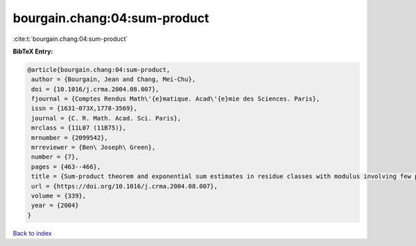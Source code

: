 bourgain.chang:04:sum-product
=============================

:cite:t:`bourgain.chang:04:sum-product`

**BibTeX Entry:**

.. code-block:: bibtex

   @article{bourgain.chang:04:sum-product,
    author = {Bourgain, Jean and Chang, Mei-Chu},
    doi = {10.1016/j.crma.2004.08.007},
    fjournal = {Comptes Rendus Math\'{e}matique. Acad\'{e}mie des Sciences. Paris},
    issn = {1631-073X,1778-3569},
    journal = {C. R. Math. Acad. Sci. Paris},
    mrclass = {11L07 (11B75)},
    mrnumber = {2099542},
    mrreviewer = {Ben\ Joseph\ Green},
    number = {7},
    pages = {463--466},
    title = {Sum-product theorem and exponential sum estimates in residue classes with modulus involving few prime factors},
    url = {https://doi.org/10.1016/j.crma.2004.08.007},
    volume = {339},
    year = {2004}
   }

`Back to index <../By-Cite-Keys.rst>`_
